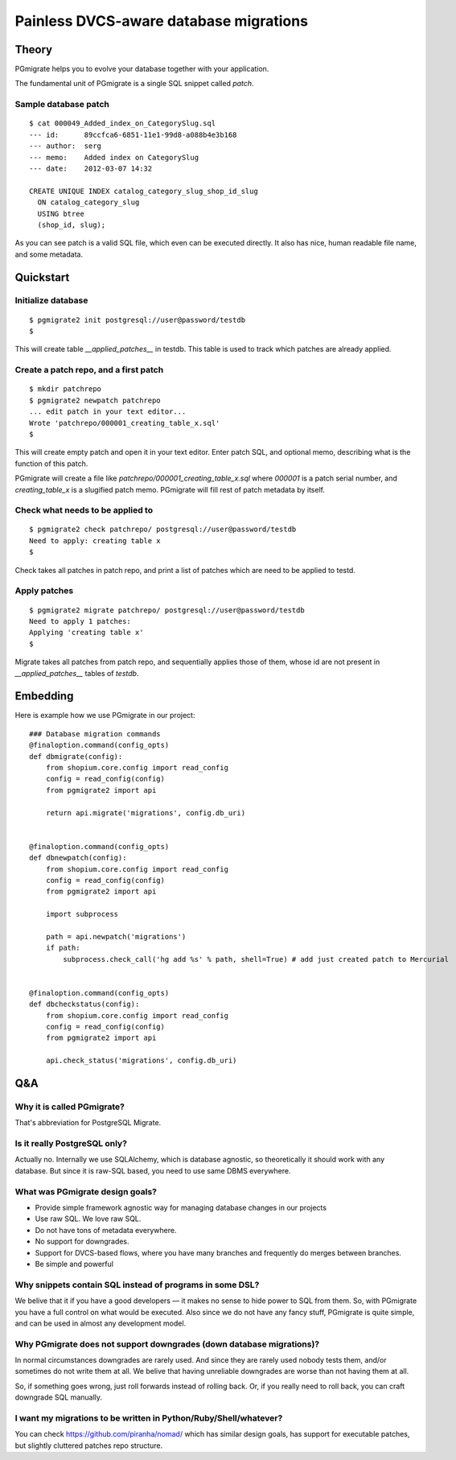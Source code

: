 =======================================
Painless DVCS-aware database migrations
=======================================

Theory
------

PGmigrate helps you to evolve your database together with your application.
 
The fundamental unit of PGmigrate is a single SQL snippet called `patch`.

Sample database patch
^^^^^^^^^^^^^^^^^^^^^

::

   $ cat 000049_Added_index_on_CategorySlug.sql 
   --- id:      89ccfca6-6851-11e1-99d8-a088b4e3b168
   --- author:  serg
   --- memo:    Added index on CategorySlug
   --- date:    2012-03-07 14:32
   
   CREATE UNIQUE INDEX catalog_category_slug_shop_id_slug
     ON catalog_category_slug
     USING btree
     (shop_id, slug);
   
As you can see patch is a valid SQL file, which even can be executed directly. It also has nice, human readable file name, and some metadata.


Quickstart
----------

Initialize database
^^^^^^^^^^^^^^^^^^^

::

    $ pgmigrate2 init postgresql://user@password/testdb
    $
   
This will create table `__applied_patches__` in testdb. This table is used to track which patches are already applied.


Create a patch repo, and a first patch
^^^^^^^^^^^^^^^^^^^^^^^^^^^^^^^^^^^^^^

::
   
    $ mkdir patchrepo
    $ pgmigrate2 newpatch patchrepo
    ... edit patch in your text editor...
    Wrote 'patchrepo/000001_creating_table_x.sql'
    $
   
This will create empty patch and open it in your text editor. Enter patch SQL, and optional memo, describing what is the function of this patch.

PGmigrate will create a file like `patchrepo/000001_creating_table_x.sql` where `000001` is a patch serial number, and `creating_table_x` is a 
slugified patch memo. PGmigrate will fill rest of patch metadata by itself.

   
Check what needs to be applied to
^^^^^^^^^^^^^^^^^^^^^^^^^^^^^^^^^

::

    $ pgmigrate2 check patchrepo/ postgresql://user@password/testdb
    Need to apply: creating table x
    $

Check takes all patches in patch repo, and print a list of patches which are need to be applied to testd.


Apply patches
^^^^^^^^^^^^^

::

   $ pgmigrate2 migrate patchrepo/ postgresql://user@password/testdb
   Need to apply 1 patches:
   Applying 'creating table x'
   $ 

Migrate takes all patches from patch repo, and sequentially applies those of them, whose id are not present in `__applied_patches__`
tables of `testdb`.


Embedding
---------

Here is example how we use PGmigrate in our project::

   ### Database migration commands
   @finaloption.command(config_opts)
   def dbmigrate(config):
       from shopium.core.config import read_config
       config = read_config(config)
       from pgmigrate2 import api
       
       return api.migrate('migrations', config.db_uri)
   

   @finaloption.command(config_opts)
   def dbnewpatch(config):
       from shopium.core.config import read_config
       config = read_config(config)
       from pgmigrate2 import api
       
       import subprocess
       
       path = api.newpatch('migrations')
       if path:
           subprocess.check_call('hg add %s' % path, shell=True) # add just created patch to Mercurial


   @finaloption.command(config_opts)
   def dbcheckstatus(config):
       from shopium.core.config import read_config
       config = read_config(config)
       from pgmigrate2 import api
       
       api.check_status('migrations', config.db_uri)



Q&A
---

Why it is called PGmigrate?
^^^^^^^^^^^^^^^^^^^^^^^^^^^

That's abbreviation for PostgreSQL Migrate.
   
Is it really PostgreSQL only?
^^^^^^^^^^^^^^^^^^^^^^^^^^^^^
Actually no. Internally we use SQLAlchemy, which is database agnostic, so theoretically it should work with any database.
But since it is raw-SQL based, you need to use same DBMS everywhere.


What was PGmigrate design goals?
^^^^^^^^^^^^^^^^^^^^^^^^^^^^^^^^

* Provide simple framework agnostic way for managing database changes in our projects
* Use raw SQL. We love raw SQL.
* Do not have tons of metadata everywhere.
* No support for downgrades.
* Support for DVCS-based flows, where you have many branches and frequently do merges between branches.
* Be simple and powerful

Why snippets contain SQL instead of programs in some DSL?
^^^^^^^^^^^^^^^^^^^^^^^^^^^^^^^^^^^^^^^^^^^^^^^^^^^^^^^^^
We belive that it if you have a good developers — it makes no sense to hide 
power to SQL from them. So, with PGmigrate you have a full control on what would be executed.
Also since we do not have any fancy stuff, PGmigrate is quite simple, and can be used in almost any development model.  


Why PGmigrate does not support downgrades (down database migrations)?
^^^^^^^^^^^^^^^^^^^^^^^^^^^^^^^^^^^^^^^^^^^^^^^^^^^^^^^^^^^^^^^^^^^^^
In normal circumstances downgrades are rarely used. And since they are rarely used nobody tests them, and/or sometimes do not write them at all.
We belive that having unreliable downgrades are worse than not having them at all.


So, if something goes wrong, just roll forwards instead of rolling back. Or, if you really need to roll back, you can craft downgrade SQL manually. 


I want my migrations to be written in Python/Ruby/Shell/whatever?
^^^^^^^^^^^^^^^^^^^^^^^^^^^^^^^^^^^^^^^^^^^^^^^^^^^^^^^^^^^^^^^^^
You can check https://github.com/piranha/nomad/ which has similar design goals, has support for executable patches, but slightly cluttered patches repo structure. 

   
 